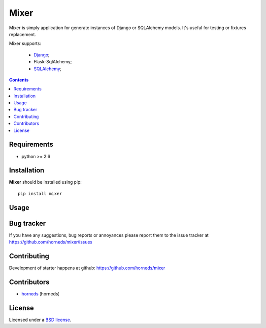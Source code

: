 Mixer
#####

Mixer is simply application for generate instances of Django or SQLAlchemy models. It's useful for testing or fixtures replacement.

Mixer supports:

    - Django_;
    - Flask-SqlAlchemy;
    - SQLAlchemy_;

.. image:: https://secure.travis-ci.org/horneds/mixer.png?branch=develop
    :target: http://travis-ci.org/horneds/mixer
    :alt: Build Status

.. contents::


Requirements
=============

- python >= 2.6


Installation
=============

**Mixer** should be installed using pip: ::

    pip install mixer


Usage
=====


Bug tracker
===========

If you have any suggestions, bug reports or
annoyances please report them to the issue tracker
at https://github.com/horneds/mixer/issues


Contributing
============

Development of starter happens at github: https://github.com/horneds/mixer


Contributors
=============

* horneds_ (horneds)


License
=======

Licensed under a `BSD license`_.


.. _BSD license: http://www.linfo.org/bsdlicense.html
.. _horneds: http://horneds.github.com/
.. _SQLAlchemy: http://www.sqlalchemy.org/
.. _Flask: http://flask.pocoo.org/
.. _Django: http://djangoproject.org/
